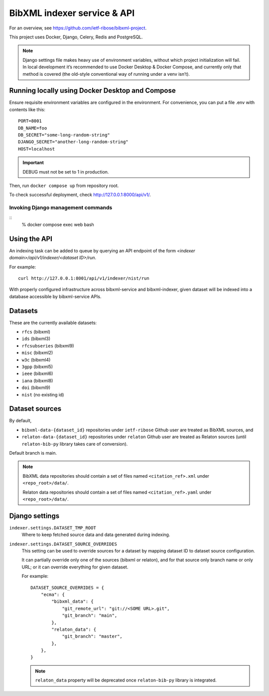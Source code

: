============================
BibXML indexer service & API
============================

For an overview, see https://github.com/ietf-ribose/bibxml-project.

This project uses Docker, Django, Celery, Redis and PostgreSQL.

.. note::

   Django settings file makes heavy use of environment variables,
   without which project initialization will fail.
   In local development it’s recommended to use Docker Desktop & Docker Compose,
   and currently only that method is covered
   (the old-style conventional way of running under a venv isn’t).


Running locally using Docker Desktop and Compose
------------------------------------------------

Ensure requisite environment variables are configured in the environment.
For convenience, you can put a file .env with contents like this::

    PORT=8001
    DB_NAME=foo
    DB_SECRET="some-long-random-string"
    DJANGO_SECRET="another-long-random-string"
    HOST=localhost

.. important::

   DEBUG must not be set to 1 in production.

Then, run ``docker compose up`` from repository root.

To check successful deployment, check http://127.0.0.1:8000/api/v1/.

Invoking Django management commands
~~~~~~~~~~~~~~~~~~~~~~~~~~~~~~~~~~~

::
    % docker compose exec web bash


Using the API
-------------

An indexing task can be added to queue by querying an API endpoint
of the form `<indexer domain>/api/v1/indexer/<dataset ID>/run`.

For example::

    curl http://127.0.0.1:8001/api/v1/indexer/nist/run

With properly configured infrastructure across bibxml-service and bibxml-indexer,
given dataset will be indexed into a database accessible by bibxml-service APIs.


Datasets
--------

These are the currently available datasets:

* ``rfcs`` (bibxml)
* ``ids`` (bibxml3)
* ``rfcsubseries`` (bibxml9)
* ``misc`` (bibxml2)
* ``w3c`` (bibxml4)
* ``3gpp`` (bibxml5)
* ``ieee`` (bibxml6)
* ``iana`` (bibxml8)
* ``doi`` (bibxml9)
* ``nist`` (no existing id)



Dataset sources
---------------

By default,

* ``bibxml-data-{dataset_id}`` repositories under ``ietf-ribose`` Github user are treated as BibXML sources, and
* ``relaton-data-{dataset_id}`` repositories under ``relaton`` Github user are treated as Relaton sources
  (until ``relaton-bib-py`` library takes care of conversion).

Default branch is main.

.. seealso:: ``DATASET_SOURCE_OVERRIDES`` setting.

.. note::

   BibXML data repositories should contain a set of files
   named ``<citation_ref>.xml`` under ``<repo_root>/data/``.

   Relaton data repositories should contain a set of files
   named ``<citation_ref>.yaml`` under ``<repo_root>/data/``.


Django settings
---------------

``indexer.settings.DATASET_TMP_ROOT``
    Where to keep fetched source data and data generated during indexing.

``indexer.settings.DATASET_SOURCE_OVERRIDES``
    This setting can be used to override sources for a dataset
    by mapping dataset ID to dataset source configuration.
    
    It can partially override only one of the sources (bibxml or relaton),
    and for that source only branch name or only URL;
    or it can override everything for given dataset.
    
    For example::

        DATASET_SOURCE_OVERRIDES = {
            "ecma": {
                "bibxml_data": {
                    "git_remote_url": "git://<SOME URL>.git",
                    "git_branch": "main",
                },
                "relaton_data": {
                    "git_branch": "master",
                },
            },
        }

    .. note:: ``relaton_data`` property will be deprecated once ``relaton-bib-py`` library is integrated.
